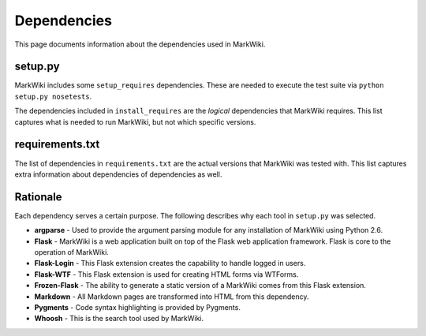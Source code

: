 Dependencies
============

This page documents information about the dependencies used in MarkWiki.

setup.py
--------

MarkWiki includes some ``setup_requires`` dependencies. These are needed to
execute the test suite via ``python setup.py nosetests``.

The dependencies included in ``install_requires`` are the *logical*
dependencies that MarkWiki requires. This list captures what is needed to run
MarkWiki, but not which specific versions.

requirements.txt
----------------

The list of dependencies in ``requirements.txt`` are the actual versions that
MarkWiki was tested with. This list captures extra information about
dependencies of dependencies as well.

Rationale
---------

Each dependency serves a certain purpose. The following describes why each
tool in ``setup.py`` was selected.

* **argparse** - Used to provide the argument parsing module for any
  installation of MarkWiki using Python 2.6.
* **Flask** - MarkWiki is a web application built on top of the Flask web
  application framework. Flask is core to the operation of MarkWiki.
* **Flask-Login** - This Flask extension creates the capability to handle
  logged in users.
* **Flask-WTF** - This Flask extension is used for creating HTML forms via
  WTForms.
* **Frozen-Flask** - The ability to generate a static version of a MarkWiki
  comes from this Flask extension.
* **Markdown** - All Markdown pages are transformed into HTML from this
  dependency.
* **Pygments** - Code syntax highlighting is provided by Pygments.
* **Whoosh** - This is the search tool used by MarkWiki.
